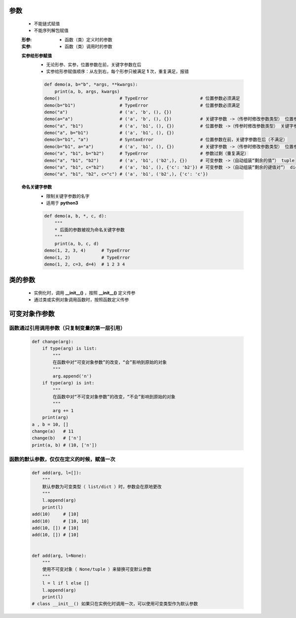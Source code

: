 参数
====
    - 不能链式赋值
    - 不能序列解包赋值

    :形参:
        - 函数（类）定义时的参数
    :实参:
        - 函数（类）调用时的参数

    **实参给形参赋值**
        - 无论形参、实参，位置参数在前，关键字参数在后
        - 实参给形参赋值顺序：从左到右，每个形参只被满足 **1** 次，重复满足，报错
        .. code-block:: python

            def demo(a, b="b", *args, **kwargs):
                print(a, b, args, kwargs)
            demo()                       # TypeError                    # 位置参数必须满足
            demo(b="b1")                 # TypeError                    # 位置参数必须满足
            demo("a")                    # ('a', 'b', (), {})
            demo(a="a")                  # ('a', 'b', (), {})           # 关键字参数 ->（传参时修改参数类型） 位置参数
            demo("a", "b1")              # ('a', 'b1', (), {})          # 位置参数 ->（传参时修改参数类型） 关键字参数
            demo("a", b="b1")            # ('a', 'b1', (), {})
            demo(b="b1", "a")            # SyntaxError                  # 位置参数在前，关键字参数在后（不满足）
            demo(b="b1", a="a")          # ('a', 'b1', (), {})          # 关键字参数 ->（传参时修改参数类型） 位置参数（实参关键字参数，不分先后）
            demo("a", "b1", b="b2")      # TypeError                    # 参数过剩（重复满足）
            demo("a", "b1", "b2")        # ('a', 'b1', ('b2',), {})     # 可变参数 ->（自动组装“剩余的值”） tuple
            demo("a", "b1", c="b2")      # ('a', 'b1', (), {'c': 'b2'}) # 可变参数 ->（自动组装“剩余的键值对”） dict
            demo("a", "b1", "b2", c="c") # ('a', 'b1', ('b2',), {'c': 'c'})


    **命名关键字参数**
        - 限制关键字参数的名字
        - 适用于 **python3**
        .. code-block:: python

            def demo(a, b, *, c, d):
                """
                * 后面的参数被视为命名关键字参数
                """
                print(a, b, c, d)
            demo(1, 2, 3, 4)      # TypeError
            demo(1, 2)            # TypeError
            demo(1, 2, c=3, d=4)  # 1 2 3 4


类的参数
=======
    - 实例化时，调用 **__init__()** ，按照 **__init__()** 定义传参
    - 通过类或实例对象调用函数时，按照函数定义传参


可变对象作参数
=============
函数通过引用调用参数（只复制变量的第一层引用）
--------------------------------------
    .. code-block:: python

        def change(arg):
            if type(arg) is list:
                """
                在函数中对“可变对象参数”的改变，“会”影响到原始的对象
                """
                arg.append('n')
            if type(arg) is int:
                """
                在函数中对“不可变对象参数”的改变，“不会”影响到原始的对象
                """
                arg += 1
            print(arg)
        a , b = 10, []
        change(a)   # 11
        change(b)   # ['n']
        print(a, b) # (10, ['n'])


函数的默认参数，仅仅在定义的时候，赋值一次
------------------------------------
    .. code-block:: python

        def add(arg, l=[]):
            """
            默认参数为可变类型（ list/dict ）时，参数会在原地更改
            """
            l.append(arg)
            print(l)
        add(10)     # [10]
        add(10)     # [10, 10]
        add(10, []) # [10]
        add(10, []) # [10]


        def add(arg, l=None):
            """
            使用不可变对象（ None/tuple ）来替换可变默认参数
            """
            l = l if l else []
            l.append(arg)
            print(l)
        # class __init__() 如果只在实例化时调用一次，可以使用可变类型作为默认参数
